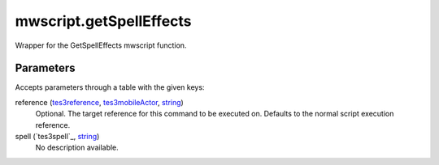 mwscript.getSpellEffects
====================================================================================================

Wrapper for the GetSpellEffects mwscript function.

Parameters
----------------------------------------------------------------------------------------------------

Accepts parameters through a table with the given keys:

reference (`tes3reference`_, `tes3mobileActor`_, `string`_)
    Optional. The target reference for this command to be executed on. Defaults to the normal script execution reference.

spell (`tes3spell`_, `string`_)
    No description available.

.. _`tes3creature`: ../../../lua/type/tes3creature.html
.. _`niObject`: ../../../lua/type/niObject.html
.. _`tes3book`: ../../../lua/type/tes3book.html
.. _`tes3matrix33`: ../../../lua/type/tes3matrix33.html
.. _`tes3actor`: ../../../lua/type/tes3actor.html
.. _`tes3inputConfig`: ../../../lua/type/tes3inputConfig.html
.. _`tes3itemStack`: ../../../lua/type/tes3itemStack.html
.. _`tes3globalVariable`: ../../../lua/type/tes3globalVariable.html
.. _`tes3containerInstance`: ../../../lua/type/tes3containerInstance.html
.. _`tes3magicSourceInstance`: ../../../lua/type/tes3magicSourceInstance.html
.. _`niAVObject`: ../../../lua/type/niAVObject.html
.. _`tes3iterator`: ../../../lua/type/tes3iterator.html
.. _`tes3class`: ../../../lua/type/tes3class.html
.. _`tes3mobileProjectile`: ../../../lua/type/tes3mobileProjectile.html
.. _`tes3apparatus`: ../../../lua/type/tes3apparatus.html
.. _`tes3door`: ../../../lua/type/tes3door.html
.. _`tes3directInputMouseState`: ../../../lua/type/tes3directInputMouseState.html
.. _`niRTTI`: ../../../lua/type/niRTTI.html
.. _`niObjectNET`: ../../../lua/type/niObjectNET.html
.. _`tes3armor`: ../../../lua/type/tes3armor.html
.. _`tes3reference`: ../../../lua/type/tes3reference.html
.. _`tes3dataHandler`: ../../../lua/type/tes3dataHandler.html
.. _`tes3rangeInt`: ../../../lua/type/tes3rangeInt.html
.. _`tes3dialogueInfo`: ../../../lua/type/tes3dialogueInfo.html
.. _`tes3dialogue`: ../../../lua/type/tes3dialogue.html
.. _`tes3gameFile`: ../../../lua/type/tes3gameFile.html
.. _`tes3faction`: ../../../lua/type/tes3faction.html
.. _`tes3inputController`: ../../../lua/type/tes3inputController.html
.. _`tes3lockpick`: ../../../lua/type/tes3lockpick.html
.. _`tes3combatSession`: ../../../lua/type/tes3combatSession.html
.. _`boolean`: ../../../lua/type/boolean.html
.. _`tes3magicEffect`: ../../../lua/type/tes3magicEffect.html
.. _`string`: ../../../lua/type/string.html
.. _`tes3iteratorNode`: ../../../lua/type/tes3iteratorNode.html
.. _`tes3fader`: ../../../lua/type/tes3fader.html
.. _`tes3quest`: ../../../lua/type/tes3quest.html
.. _`tes3nonDynamicData`: ../../../lua/type/tes3nonDynamicData.html
.. _`tes3ingredient`: ../../../lua/type/tes3ingredient.html
.. _`tes3gameSetting`: ../../../lua/type/tes3gameSetting.html
.. _`table`: ../../../lua/type/table.html
.. _`tes3mobileNPC`: ../../../lua/type/tes3mobileNPC.html
.. _`tes3wearablePart`: ../../../lua/type/tes3wearablePart.html
.. _`tes3vector3`: ../../../lua/type/tes3vector3.html
.. _`tes3vector4`: ../../../lua/type/tes3vector4.html
.. _`tes3vector2`: ../../../lua/type/tes3vector2.html
.. _`tes3activator`: ../../../lua/type/tes3activator.html
.. _`tes3travelDestinationNode`: ../../../lua/type/tes3travelDestinationNode.html
.. _`tes3inventory`: ../../../lua/type/tes3inventory.html
.. _`tes3boundingBox`: ../../../lua/type/tes3boundingBox.html
.. _`tes3markData`: ../../../lua/type/tes3markData.html
.. _`tes3transform`: ../../../lua/type/tes3transform.html
.. _`tes3creatureInstance`: ../../../lua/type/tes3creatureInstance.html
.. _`tes3effect`: ../../../lua/type/tes3effect.html
.. _`tes3game`: ../../../lua/type/tes3game.html
.. _`tes3soulGemData`: ../../../lua/type/tes3soulGemData.html
.. _`tes3probe`: ../../../lua/type/tes3probe.html
.. _`tes3object`: ../../../lua/type/tes3object.html
.. _`tes3physicalObject`: ../../../lua/type/tes3physicalObject.html
.. _`number`: ../../../lua/type/number.html
.. _`nil`: ../../../lua/type/nil.html
.. _`tes3mobilePlayer`: ../../../lua/type/tes3mobilePlayer.html
.. _`tes3mobileObject`: ../../../lua/type/tes3mobileObject.html
.. _`tes3misc`: ../../../lua/type/tes3misc.html
.. _`tes3leveledListNode`: ../../../lua/type/tes3leveledListNode.html
.. _`tes3mobileCreature`: ../../../lua/type/tes3mobileCreature.html
.. _`tes3mobileActor`: ../../../lua/type/tes3mobileActor.html
.. _`function`: ../../../lua/type/function.html
.. _`tes3magicEffectInstance`: ../../../lua/type/tes3magicEffectInstance.html
.. _`tes3baseObject`: ../../../lua/type/tes3baseObject.html
.. _`tes3bodyPart`: ../../../lua/type/tes3bodyPart.html
.. _`tes3factionRank`: ../../../lua/type/tes3factionRank.html
.. _`mwseTimer`: ../../../lua/type/mwseTimer.html
.. _`tes3container`: ../../../lua/type/tes3container.html
.. _`tes3packedColor`: ../../../lua/type/tes3packedColor.html
.. _`bool`: ../../../lua/type/boolean.html
.. _`tes3equipmentStack`: ../../../lua/type/tes3equipmentStack.html
.. _`tes3clothing`: ../../../lua/type/tes3clothing.html
.. _`mwseTimerController`: ../../../lua/type/mwseTimerController.html
.. _`tes3leveledCreature`: ../../../lua/type/tes3leveledCreature.html
.. _`tes3lockNode`: ../../../lua/type/tes3lockNode.html
.. _`tes3activeMagicEffect`: ../../../lua/type/tes3activeMagicEffect.html
.. _`tes3cellExteriorData`: ../../../lua/type/tes3cellExteriorData.html
.. _`tes3light`: ../../../lua/type/tes3light.html
.. _`tes3leveledItem`: ../../../lua/type/tes3leveledItem.html
.. _`tes3alchemy`: ../../../lua/type/tes3alchemy.html
.. _`tes3enchantment`: ../../../lua/type/tes3enchantment.html
.. _`tes3cell`: ../../../lua/type/tes3cell.html
.. _`tes3actionData`: ../../../lua/type/tes3actionData.html
.. _`tes3itemData`: ../../../lua/type/tes3itemData.html
.. _`tes3factionReaction`: ../../../lua/type/tes3factionReaction.html
